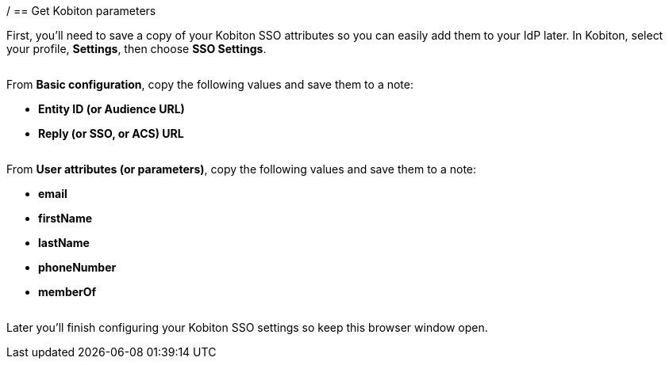 / == Get Kobiton parameters

First, you'll need to save a copy of your Kobiton SSO attributes so you can easily add them to your IdP later. In Kobiton, select your profile, *Settings*, then choose *SSO Settings*.

image:$NEW-IMAGE$[width=, alt=""]

From *Basic configuration*, copy the following values and save them to a note:

* *Entity ID (or Audience URL)*
* *Reply (or SSO, or ACS) URL*

image:$OLD-IMAGE$[width=, alt=""]

From *User attributes (or parameters)*, copy the following values and save them to a note:

* *email*
* *firstName*
* *lastName*
* *phoneNumber*
* *memberOf*

image:$OLD-IMAGE$[width=, alt=""]

Later you'll finish configuring your Kobiton SSO settings so keep this browser window open.
